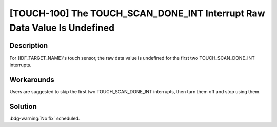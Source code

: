 [TOUCH-100] The TOUCH_SCAN_DONE_INT Interrupt Raw Data Value Is Undefined
~~~~~~~~~~~~~~~~~~~~~~~~~~~~~~~~~~~~~~~~~~~~~~~~~~~~~~~~~~~~~~~~~~~~~~~~~~~~

.. only:: esp32s3

   .. tags::

      v0.0, v0.1, v0.2

.. only:: esp32s2

   .. tags::

      v0.0, v1.0

Description
^^^^^^^^^^^

For {IDF_TARGET_NAME}'s touch sensor, the raw data value is undefined for the first two TOUCH_SCAN_DONE_INT interrupts.

Workarounds
^^^^^^^^^^^

Users are suggested to skip the first two TOUCH_SCAN_DONE_INT interrupts, then turn them off and stop using them.

.. only:: esp32s2

   This issue has been bypassed in all versions of ESP-IDF through this method.

   This issue has been bypassed in the Touch Element component (touch_element) in ESP-IDF (introduced in ESP-IDF release version v4.3). If you are directly developing on the lower-level touch sensor driver, please follow the implementation provided within the Touch Element component and the recommendations mentioned above to bypass the issue.

Solution
^^^^^^^^

:bdg-warning:`No fix` scheduled.
